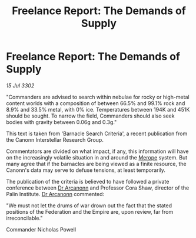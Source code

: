 :PROPERTIES:
:ID:       9f0904cb-36a7-4867-b147-22fed0491515
:END:
#+title: Freelance Report: The Demands of Supply
#+filetags: :Federation:Empire:3302:galnet:

* Freelance Report: The Demands of Supply

/15 Jul 3302/

"Commanders are advised to search within nebulae for rocky or high-metal content worlds with a composition of between 66.5% and 99.1% rock and 8.9% and 33.5% metal, with 0% ice. Temperatures between 194K and 451K should be sought. To narrow the field, Commanders should also seek bodies with gravity between 0.06g and 0.3g." 

This text is taken from 'Barnacle Search Criteria', a recent publication from the Canonn Interstellar Research Group. 

Commentators are divided on what impact, if any, this information will have on the increasingly volatile situation in and around the [[id:70fa34ea-bc98-40ff-97f0-e4f4538387a6][Merope]] system. But many agree that if the barnacles are being viewed as a finite resource, the Canonn's data may serve to defuse tensions, at least temporarily. 

The publication of the criteria is believed to have followed a private conference between [[id:941ab45b-f406-4b3a-a99b-557941634355][Dr Arcanonn]] and Professor Cora Shaw, director of the Palin Institute. [[id:941ab45b-f406-4b3a-a99b-557941634355][Dr Arcanonn]] commented: 

"We must not let the drums of war drown out the fact that the stated positions of the Federation and the Empire are, upon review, far from irreconcilable." 

Commander Nicholas Powell
